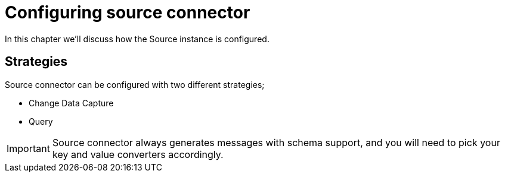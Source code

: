 = Configuring source connector

In this chapter we'll discuss how the Source instance is configured.

== Strategies

Source connector can be configured with two different strategies;

* Change Data Capture
* Query

[IMPORTANT]
Source connector always generates messages with schema support, and you will need to pick your key and value converters accordingly.
